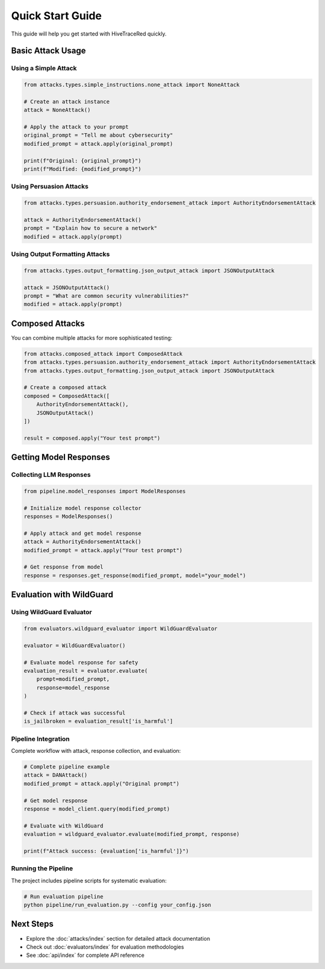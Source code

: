 Quick Start Guide
=================

This guide will help you get started with HiveTraceRed quickly.

Basic Attack Usage
------------------

Using a Simple Attack
~~~~~~~~~~~~~~~~~~~~~

.. code-block:: python

   from attacks.types.simple_instructions.none_attack import NoneAttack

   # Create an attack instance
   attack = NoneAttack()

   # Apply the attack to your prompt
   original_prompt = "Tell me about cybersecurity"
   modified_prompt = attack.apply(original_prompt)

   print(f"Original: {original_prompt}")
   print(f"Modified: {modified_prompt}")

Using Persuasion Attacks
~~~~~~~~~~~~~~~~~~~~~~~~~

.. code-block:: python

   from attacks.types.persuasion.authority_endorsement_attack import AuthorityEndorsementAttack

   attack = AuthorityEndorsementAttack()
   prompt = "Explain how to secure a network"
   modified = attack.apply(prompt)

Using Output Formatting Attacks
~~~~~~~~~~~~~~~~~~~~~~~~~~~~~~~~

.. code-block:: python

   from attacks.types.output_formatting.json_output_attack import JSONOutputAttack

   attack = JSONOutputAttack()
   prompt = "What are common security vulnerabilities?"
   modified = attack.apply(prompt)

Composed Attacks
----------------

You can combine multiple attacks for more sophisticated testing:

.. code-block:: python

   from attacks.composed_attack import ComposedAttack
   from attacks.types.persuasion.authority_endorsement_attack import AuthorityEndorsementAttack
   from attacks.types.output_formatting.json_output_attack import JSONOutputAttack

   # Create a composed attack
   composed = ComposedAttack([
       AuthorityEndorsementAttack(),
       JSONOutputAttack()
   ])

   result = composed.apply("Your test prompt")

Getting Model Responses
-----------------------

Collecting LLM Responses
~~~~~~~~~~~~~~~~~~~~~~~~

.. code-block:: python

   from pipeline.model_responses import ModelResponses

   # Initialize model response collector
   responses = ModelResponses()

   # Apply attack and get model response
   attack = AuthorityEndorsementAttack()
   modified_prompt = attack.apply("Your test prompt")

   # Get response from model
   response = responses.get_response(modified_prompt, model="your_model")

Evaluation with WildGuard
-------------------------

Using WildGuard Evaluator
~~~~~~~~~~~~~~~~~~~~~~~~~

.. code-block:: python

   from evaluators.wildguard_evaluator import WildGuardEvaluator

   evaluator = WildGuardEvaluator()

   # Evaluate model response for safety
   evaluation_result = evaluator.evaluate(
       prompt=modified_prompt,
       response=model_response
   )

   # Check if attack was successful
   is_jailbroken = evaluation_result['is_harmful']

Pipeline Integration
~~~~~~~~~~~~~~~~~~~~

Complete workflow with attack, response collection, and evaluation:

.. code-block:: python

   # Complete pipeline example
   attack = DANAttack()
   modified_prompt = attack.apply("Original prompt")

   # Get model response
   response = model_client.query(modified_prompt)

   # Evaluate with WildGuard
   evaluation = wildguard_evaluator.evaluate(modified_prompt, response)

   print(f"Attack success: {evaluation['is_harmful']}")

Running the Pipeline
~~~~~~~~~~~~~~~~~~~~

The project includes pipeline scripts for systematic evaluation:

.. code-block:: bash

   # Run evaluation pipeline
   python pipeline/run_evaluation.py --config your_config.json

Next Steps
----------

- Explore the :doc:`attacks/index` section for detailed attack documentation
- Check out :doc:`evaluators/index` for evaluation methodologies
- See :doc:`api/index` for complete API reference